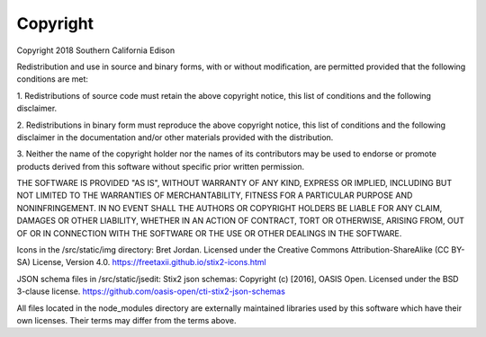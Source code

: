 Copyright
=========
Copyright 2018 Southern California Edison


Redistribution and use in source and binary forms, with or without modification, are permitted provided that the following 
conditions are met:

1. Redistributions of source code must retain the above copyright notice, this list of 
conditions and the following disclaimer.

2. Redistributions in binary form must reproduce the above copyright notice, this list of conditions and the following disclaimer in 
the documentation and/or other materials provided with the distribution.

3. Neither the name of the copyright holder nor the names of its contributors may be used to endorse or promote products derived 
from this software without specific prior written permission.

THE SOFTWARE IS PROVIDED "AS IS", WITHOUT WARRANTY OF ANY KIND, EXPRESS OR
IMPLIED, INCLUDING BUT NOT LIMITED TO THE WARRANTIES OF MERCHANTABILITY,
FITNESS FOR A PARTICULAR PURPOSE AND NONINFRINGEMENT. IN NO EVENT SHALL THE
AUTHORS OR COPYRIGHT HOLDERS BE LIABLE FOR ANY CLAIM, DAMAGES OR OTHER
LIABILITY, WHETHER IN AN ACTION OF CONTRACT, TORT OR OTHERWISE, ARISING FROM,
OUT OF OR IN CONNECTION WITH THE SOFTWARE OR THE USE OR OTHER DEALINGS IN THE
SOFTWARE.


Icons in the /src/static/img directory: Bret Jordan. Licensed under the Creative Commons Attribution-ShareAlike (CC BY-SA) License, Version 4.0. https://freetaxii.github.io/stix2-icons.html

JSON schema files in /src/static/jsedit: Stix2 json schemas: Copyright (c) [2016], OASIS Open.  Licensed under the  BSD 3-clause license.  https://github.com/oasis-open/cti-stix2-json-schemas

All files located in the node_modules directory are
externally maintained libraries used by this software which have their
own licenses.  Their terms may differ from the terms above.